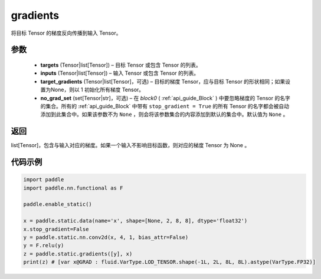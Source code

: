 .. _cn_api_fluid_backward_gradients:

gradients
-------------------------------


.. py:function:: paddle.static.gradients(targets, inputs, target_gradients=None, no_grad_set=None)




将目标 Tensor 的梯度反向传播到输入 Tensor。

参数
::::::::::::
  
  - **targets** (Tensor|list[Tensor]) – 目标 Tensor 或包含 Tensor 的列表。
  - **inputs** (Tensor|list[Tensor]) – 输入 Tensor 或包含 Tensor 的列表。
  - **target_gradients** (Tensor|list[Tensor]，可选) – 目标的梯度 Tensor，应与目标 Tensor 的形状相同；如果设置为None，则以 1 初始化所有梯度 Tensor。
  - **no_grad_set** (set[Tensor|str]，可选) – 在 `block0` ( :ref:`api_guide_Block` ) 中要忽略梯度的 Tensor 的名字的集合。所有的 :ref:`api_guide_Block` 中带有 ``stop_gradient = True`` 的所有 Tensor 的名字都会被自动添加到此集合中。如果该参数不为 ``None`` ，则会将该参数集合的内容添加到默认的集合中。默认值为 ``None`` 。


返回
::::::::::::
list[Tensor]，包含与输入对应的梯度。如果一个输入不影响目标函数，则对应的梯度 Tensor 为 None 。


代码示例
::::::::::::

.. code-block:: python

            import paddle
            import paddle.nn.functional as F

            paddle.enable_static()

            x = paddle.static.data(name='x', shape=[None, 2, 8, 8], dtype='float32')
            x.stop_gradient=False
            y = paddle.static.nn.conv2d(x, 4, 1, bias_attr=False)
            y = F.relu(y)
            z = paddle.static.gradients([y], x)
            print(z) # [var x@GRAD : fluid.VarType.LOD_TENSOR.shape(-1L, 2L, 8L, 8L).astype(VarType.FP32)]